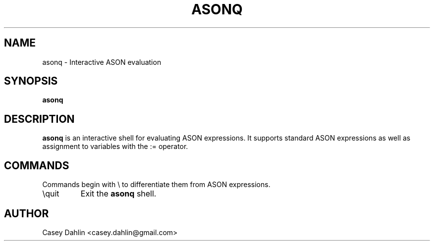 .TH ASONQ 1 "DECEMBER 2013" Linux "User Manuals"
.SH NAME
asonq \- Interactive ASON evaluation
.SH SYNOPSIS
.B asonq
.SH DESCRIPTION
.B asonq
is an interactive shell for evaluating ASON expressions. It supports standard
ASON expressions as well as assignment to variables with the := operator.
.SH COMMANDS
Commands begin with \\ to differentiate them from ASON expressions.
.IP \\\\quit
Exit the 
.B asonq
shell.
.SH AUTHOR
Casey Dahlin <casey.dahlin@gmail.com>
